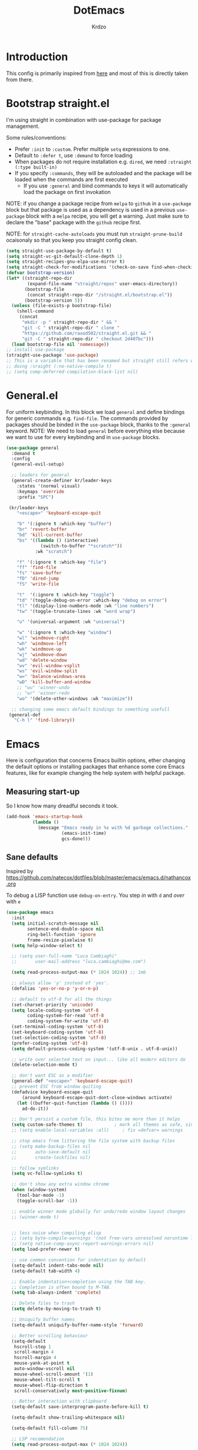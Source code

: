 #+title: DotEmacs
#+author: Krdzo
#+startup: fold

* Introduction
This config is primarily inspired from [[https://www.lucacambiaghi.com/vanilla-emacs/readme.html#h:16B948EA-5375-44DE-ACD7-3664D4A9CE5F][here]] and most of this is directly taken from there.

* Bootstrap straight.el

I'm using straight in combination with use-package for package management.

Some rules/conventions:
- Prefer ~:init~ to ~:custom~. Prefer multiple ~setq~ expressions to one.
- Default to ~:defer t~, use ~:demand~ to force loading
- When packages do not require installation e.g. ~dired~, we need ~:straight (:type built-in)~
- If you specify ~:commands~, they will be autoloaded and the package will be loaded when the commands are first executed
    + If you use ~:general~ and bind commands to keys it will automatically load the package on first invokation

NOTE: if you change a package recipe from ~melpa~ to ~github~ in a ~use-package~
block but that package is used as a dependency is used in a previous
~use-package~ block with a ~melpa~ recipe, you will get a warning. Just make
sure to declare the "base" package with the ~github~ recipe first.

NOTE: for ~straight-cache-autoloads~ you must run ~straight-prune-build~ ocaisonaly so that you keep you straight config clean.
#+begin_src emacs-lisp
  (setq straight-use-package-by-default t)
  (setq straight-vc-git-default-clone-depth 1)
  (setq straight-recipes-gnu-elpa-use-mirror t)
  (setq straight-check-for-modifications '(check-on-save find-when-checking))
  (defvar bootstrap-version)
  (let* ((straight-repo-dir
          (expand-file-name "straight/repos" user-emacs-directory))
         (bootstrap-file
          (concat straight-repo-dir "/straight.el/bootstrap.el"))
         (bootstrap-version 5))
    (unless (file-exists-p bootstrap-file)
      (shell-command
       (concat
        "mkdir -p " straight-repo-dir " && "
        "git -C " straight-repo-dir " clone "
        "https://github.com/raxod502/straight.el.git && "
        "git -C " straight-repo-dir " checkout 2d407bc")))
    (load bootstrap-file nil 'nomessage))
  ;; install use-package
  (straight-use-package 'use-package)
  ;; This is a variable that has been renamed but straight still refers when
  ;; doing :sraight (:no-native-compile t)
  ;; (setq comp-deferred-compilation-black-list nil)
#+end_src
** COMMENT Enable use-package statistics
If you'd like to see how many packages you've loaded, what stage of
initialization they've reached, and how much aggregate time they've spent
(roughly), you can enable ~use-package-compute-statistics~ after loading
use-package but before any use-package forms, and then run the command M-x
~use-package-report~ to see the results. The buffer displayed is a tabulated
list. You can use S in a column to sort the rows based on it.

#+BEGIN_SRC emacs-lisp
  (setq use-package-compute-statistics t)
  (global-set-key (kbd "C-x M-q") 'use-package-report)
#+END_SRC

* General.el
For uniform keybinding.
In this block we load ~general~ and define bindings for generic commands e.g. ~find-file~.
The commands provided by packages should be binded in the ~use-package~ block,
thanks to the ~:general~ keyword.
NOTE: We need to load ~general~ before everything else because we want to use
for every keybinding and in ~use-package~ blocks.

#+BEGIN_SRC emacs-lisp
  (use-package general
    :demand t
    :config
    (general-evil-setup)

    ;; leaders for general
    (general-create-definer kr/leader-keys
      :states '(normal visual)
      :keymaps 'override
      :prefix "SPC")

   (kr/leader-keys
      "<escape>" 'keyboard-escape-quit

      "b" '(:ignore t :which-key "buffer")
      "br" 'revert-buffer
      "bd" 'kill-current-buffer
      "bs" '((lambda () (interactive)
               (switch-to-buffer "*scratch*"))
             :wk "scratch")

      "f" '(:ignore t :which-key "file")
      "ff" 'find-file
      "fs" 'save-buffer
      "fD" 'dired-jump
      "fS" 'write-file

      "t"  '(:ignore t :which-key "toggle")
      "td" '(toggle-debug-on-error :which-key "debug on error")
      "tl" '(display-line-numbers-mode :wk "line numbers")
      "tw" '(toggle-truncate-lines :wk "word wrap")

      "u" '(universal-argument :wk "universal")

      "w" '(:ignore t :which-key "window")
      "wl" 'windmove-right
      "wh" 'windmove-left
      "wk" 'windmove-up
      "wj" 'windmove-down
      "wd" 'delete-window
      "wv" 'evil-window-vsplit
      "ws" 'evil-window-split
      "w=" 'balance-windows-area
      "wD" 'kill-buffer-and-window
      ;; "wu" 'winner-undo
      ;; "wr" 'winner-redo
      "wo" '(delete-other-windows :wk "maximize"))

    ;; changing some emacs default bindings to something usefull
   (general-def
     "C-h l" 'find-library))
#+END_SRC

* Emacs
Here is configuration that concerns Emacs builtin options, ether changing the
default options or installing packages that enhance some core Emacs features,
like for example changing the help system with helpful package.

** Measuring start-up
So I know how many dreadful seconds it took.

#+begin_src emacs-lisp
(add-hook 'emacs-startup-hook
          (lambda ()
            (message "Emacs ready in %s with %d garbage collections."
                     (emacs-init-time)
                     gcs-done)))
#+end_src

** Sane defaults

Inspired by https://github.com/natecox/dotfiles/blob/master/emacs/emacs.d/nathancox.org

To debug a LISP function use ~debug-on-entry~. You step /in/ with =d= and /over/ with =e=

#+BEGIN_SRC emacs-lisp
  (use-package emacs
    :init
    (setq initial-scratch-message nil
          sentence-end-double-space nil
          ring-bell-function 'ignore
          frame-resize-pixelwise t)
    (setq help-window-select t)

    ;; (setq user-full-name "Luca Cambiaghi"
    ;;       user-mail-address "luca.cambiaghi@me.com")

    (setq read-process-output-max (* 1024 1024)) ;; 1mb

    ;; always allow 'y' instead of 'yes'.
    (defalias 'yes-or-no-p 'y-or-n-p)

    ;; default to utf-8 for all the things
    (set-charset-priority 'unicode)
    (setq locale-coding-system 'utf-8
          coding-system-for-read 'utf-8
          coding-system-for-write 'utf-8)
    (set-terminal-coding-system 'utf-8)
    (set-keyboard-coding-system 'utf-8)
    (set-selection-coding-system 'utf-8)
    (prefer-coding-system 'utf-8)
    (setq default-process-coding-system '(utf-8-unix . utf-8-unix))

    ;; write over selected text on input... like all modern editors do
    (delete-selection-mode t)

    ;; don't want ESC as a modifier
    (general-def "<escape>" 'keyboard-escape-quit)
    ;; prevent ESC from window quiting
    (defadvice keyboard-escape-quit
        (around keyboard-escape-quit-dont-close-windows activate)
      (let ((buffer-quit-function (lambda () ())))
        ad-do-it))

    ;; Don't persist a custom file, this bites me more than it helps
    (setq custom-safe-themes t)            ; mark all themes as safe, since we can't persist now
    ;; (setq enable-local-variables :all)     ; fix =defvar= warnings

    ;; stop emacs from littering the file system with backup files
    ;; (setq make-backup-files nil
    ;;       auto-save-default nil
    ;;       create-lockfiles nil)

    ;; follow symlinks
    (setq vc-follow-symlinks t)

    ;; don't show any extra window chrome
    (when (window-system)
      (tool-bar-mode -1)
      (toggle-scroll-bar -1))

    ;; enable winner mode globally for undo/redo window layout changes
    ;; (winner-mode t)


    ;; less noise when compiling elisp
    ;; (setq byte-compile-warnings '(not free-vars unresolved noruntime lexical make-local))
    ;; (setq native-comp-async-report-warnings-errors nil)
    (setq load-prefer-newer t)

    ;; use common convention for indentation by default
    (setq-default indent-tabs-mode nil)
    (setq-default tab-width 4)

    ;; Enable indentation+completion using the TAB key.
    ;; Completion is often bound to M-TAB.
    (setq tab-always-indent 'complete)

    ;; Delete files to trash
    (setq delete-by-moving-to-trash t)

    ;; Uniquify buffer names
    (setq-default uniquify-buffer-name-style 'forward)

    ;; Better scrolling behaviour
    (setq-default
     hscroll-step 1
     scroll-margin 4
     hscroll-margin 4
     mouse-yank-at-point t
     auto-window-vscroll nil
     mouse-wheel-scroll-amount '(1)
     mouse-wheel-tilt-scroll t
     mouse-wheel-flip-direction t
     scroll-conservatively most-positive-fixnum)

    ;; Better interaction with clipboard
    (setq-default save-interprogram-paste-before-kill t)

    (setq-default show-trailing-whitespace nil)

    (setq-default fill-column 75)

    ;; LSP recomendation
    (setq read-process-output-max (* 1024 1024))

    ;; Some usefull builtin minor modes
    ;; (save-place-mode 1)
    (blink-cursor-mode 0)
    (column-number-mode 1)
    (global-subword-mode 1)
    (global-auto-revert-mode 1)
    (set-fringe-style '(10 . 10))

    ;; Maybe gives some optimization
    (add-hook 'focus-out-hook #'garbage-collect)

    ;; delete whitespace
    (add-hook 'before-save-hook #'whitespace-cleanup))

#+END_SRC

** Garbage collector magic hack
Used by DOOM to manage garbage collection
#+BEGIN_SRC emacs-lisp
  (use-package gcmh
    :config
    (gcmh-mode 1)
    (setq gcmh-idle-delay 5))
#+END_SRC

** help
#+begin_src emacs-lisp
  (add-hook 'help-mode-hook 'visual-line-mode)
#+end_src

** helpful

#+BEGIN_SRC emacs-lisp
  (use-package helpful
    :after evil
    :config
    (add-hook 'helpful-mode-hook 'visual-line-mode)
    :general
    ([remap describe-function] 'helpful-callable
     [remap describe-command] 'helpful-command
     [remap describe-variable] 'helpful-variable
     [remap describe-key] 'helpful-key))
#+END_SRC

** elisp-demos
#+begin_src emacs-lisp
  (use-package elisp-demos
    :after (helpful)
    :config
    (advice-add 'helpful-update :after #'elisp-demos-advice-helpful-update))
#+end_src

** eldoc
#+begin_src emacs-lisp
  (use-package eldoc
    :hook (emacs-lisp-mode cider-mode))
#+end_src

** no littering
#+begin_src emacs-lisp
  (use-package no-littering
    :config
    (with-eval-after-load 'recentf
      (add-to-list 'recentf-exclude no-littering-var-directory)
      (add-to-list 'recentf-exclude no-littering-etc-directory))
    (setq auto-save-file-name-transforms
          `((".*" ,(no-littering-expand-var-file-name "auto-save/") t)))
    (setq custom-file (no-littering-expand-etc-file-name "custom.el"))
    (when (file-exists-p custom-file)
      (load-file custom-file)))

#+end_src

** recentf
#+begin_src emacs-lisp

  (use-package recentf
    :straight (:type built-in)
    :after no-littering
    :demand t
    :config
    (recentf-mode 1)
    (setq recentf-max-saved-items 50)
    (setq recentf-exclude `(,(expand-file-name "straight/build/" user-emacs-directory))))
    ;;                         ,(expand-file-name "eln-cache/" user-emacs-directory)
    ;;                         ,(expand-file-name "etc/" user-emacs-directory)
    ;;                         ,(expand-file-name "var/" user-emacs-directory)))
#+end_src

** save-place
#+begin_src emacs-lisp
  (use-package saveplace
    :straight (:type built-in)
    :after no-littering
    :config
    (save-place-mode 1))
#+end_src

** Configurating so-long.el
When emacs load files with long lines it can block or crash so this minor mode
is there to prevent it from doing that.

#+begin_src emacs-lisp
  (setq-default bidi-paragraph-direction 'left-to-right)
  (setq bidi-inhibit-bpa t)

  (use-package so-long
    :straight nil
    :hook (emacs-startup . global-so-long-mode))
#+end_src

** File registers
*** Open config

#+begin_src emacs-lisp
  (set-register ?c `(file . ,(expand-file-name kr/config-org user-emacs-directory)))
  (set-register ?i `(file . ,(expand-file-name "init.el" user-emacs-directory)))
#+end_src

*** Personal
#+begin_src emacs-lisp
  (set-register ?t `(file . "~/Documents/from-home/terapija.org"))
#+end_src

** Writing Languages

*** Serbian
I making a custom input method for Serbian language because all the other methods that exist are stupid.
[[https://satish.net.in/20160319/][Reference how to make custom input method]].

#+begin_src emacs-lisp
  (quail-define-package
   "serbian-latin" "Serbian" "SR" nil
   "Sensible Serbian keyboard layout."
    nil t nil nil nil nil nil nil nil nil t)

  (quail-define-rules
   ("x" ?š)
   ("X" ?Š)
   ("w" ?č)
   ("W" ?Č)
   ("q" ?ć)
   ("Q" ?Ć)
   ("y" ?ž)
   ("Y" ?Ž)
   ("dj" ?đ)
   ("Dj" ?Đ)
   ("DJ" ?Đ))
#+end_src
This input method changes all English keys with Serbian.

Set =serbian-latin= to default input method.
#+begin_src emacs-lisp
  (setq default-input-method "serbian-latin")
#+end_src
*** Spelling
#+begin_src emacs-lisp
  (use-package ispell
    :straight (:type built-in)
    :defer t
    :init
    (setq ispell-program-name "/usr/bin/aspell"))
#+end_src

** Calendar

#+begin_src emacs-lisp
  (setq calendar-date-style 'european)
  (setq calendar-week-start-day 1)
#+end_src

** Ediff
#+begin_src emacs-lisp
  (use-package ediff
    :defer t
    :straight (:type built-in)
    :config
    (winner-mode)
    (add-hook 'ediff-after-quit-hook-internal 'winner-undo)
    (general-setq ediff-window-setup-function 'ediff-setup-windows-plain)
    (general-setq ediff-split-window-function 'split-window-horizontally))
#+end_src

* COMMENT Evil
** evil mode
Best VIM reference: https://countvajhula.com/2021/01/21/vim-tip-of-the-day-a-series/

Search tricks:
- =*= / # to go to next/prev occurence of symbol under point
- =/= starts a search, use =n= / =N= to go to next/prev
- Use the =gn= noun to, for example, change next match with =cgn=

Some interesting vim nouns:
- =_= : first character in the line (synonym to =^=)
- =g_= : last character on the line (synonym to =$=)

Marks:
- =ma= : mark a position in buffer and save it to register ~a~
- ='a= : go to mark ~a~
- =mA= : mark position and filename                              [
- =]'= : go to next mark
- =''= : go back to previous mark (kept track automatically)
- =g;= : go to previous change location
  + =gi= : go back to insert mode where you left off
- =C-o= : jump (out) to previous position (useful after =gd=)
- =C-i= : jump (in) to previous position

Macros:
- =QQ= : record macro ~Q~
- =@Q= : execute macro ~Q~

Registers:
- ="ayio= : save object in register ~a~                              "
- ="ap= : paste object in register ~a~                                "
  + Macros are saved in registers so you can simply ="qp= and paste your macro!!          "

NOTE: I inserted the above quotes because the single double quotes were breaking my VIM object detection
in the rest of the file

#+BEGIN_SRC emacs-lisp
  (use-package evil
    :general
    (kr/leader-keys
      "th" 'evil-ex-nohighlight)
    (motion
     "<return>" nil)
    (normal
     "U" 'evil-invert-char)
   :init
    (setq evil-want-C-i-jump nil)
    (setq evil-want-C-u-scroll t)
    (setq evil-want-integration t)
    (setq evil-want-keybinding nil)
    (setq evil-want-Y-yank-to-eol t)
    (setq evil-symbol-word-search t)
    (setq evil-undo-system 'undo-tree)
    (setq evil-respect-visual-line-mode t)
    (setq evil-search-module 'evil-search)  ;; enables gn
    ;; move to window when splitting
    (setq evil-split-window-below t)
    (setq evil-vsplit-window-right t)
    ;; (setq-local evil-scroll-count 0)
    ;; (setq evil-auto-indent nil)
    :config
    (evil-mode 1)
    (define-key evil-insert-state-map (kbd "C-g") 'evil-normal-state)
    (general-def normal
      "q" nil
      "Q" 'evil-record-macro)
    ;; don't move cursor after ==
    (defun lc/evil-dont-move-cursor (orig-fn &rest args)
      (save-excursion (apply orig-fn args)))
    (advice-add 'evil-indent :around #'lc/evil-dont-move-cursor)

    ;; https://github.com/noctuid/evil-guide#whats-the-equivalent-of-nnoremap-n-nzz
    (advice-add 'evil-search-next :after #'evil-scroll-line-to-center)
    (advice-add 'evil-search-previous :after #'evil-scroll-line-to-center)

    ;; :q should kill the current buffer rather than quitting emacs entirely
    (evil-ex-define-cmd "q" 'kill-this-buffer)
    (evil-ex-define-cmd "wq" 'save-and-kill-this-buffer)
    ;; Need to type out :quit to close emacs
    (evil-ex-define-cmd "quit" 'kill-buffer-and-window)

    ;; Pretty collors for point
    (setq evil-motion-state-cursor "#bb1111")
    (setq evil-normal-state-cursor "#eeeeee")
    (setq evil-emacs-state-cursor "#ee6622")
    (setq evil-insert-state-cursor '(bar "#ff1547")))

#+END_SRC

** evil-collection
#+BEGIN_SRC emacs-lisp
  (use-package evil-collection
    :after evil
    :init
    (setq evil-collection-company-use-tng nil) ; for lsp tng must be nil
    (setq evil-collection-magit-use-z-for-folds nil)
    :config
    (evil-collection-init))
#+END_SRC

** evil-anzu
Shows how many matches is in a search.

#+begin_src emacs-lisp
  (use-package evil-anzu
    :after evil
    :config
    (global-anzu-mode))
#+end_src

** evil-commentary

#+begin_src emacs-lisp
  (use-package evil-commentary
    :after (evil)
    :general
    ('normal
     "gy" 'evil-commentary-yank
     "gc" 'evil-commentary)
    :config
    (evil-commentary-mode 1))
#+end_src

** eval operator
This section provides a custom eval operator, accessible with =gr=.
This gives you super powers when coupled with custom text objects (provided by  [[*evil-indent-plus][evil-indent-plus]]  and evil-cleverparens )

For example:
- =grab= evals the form at point
- =grad= evals the top-level form (e.g. use-package blocks or functions)
- =grak= evals the function in ~python~
- =grr= evals the line

#+begin_src emacs-lisp
  (use-package evil
    :config
    (defcustom evil-extra-operator-eval-modes-alist
      '(;; (emacs-lisp eval-region)
        ;; (scheme-mode geiser-eval-region)
        (clojure-mode cider-eval-region)
        (jupyter-python jupyter-eval-region) ;; when executing in src block
        (python-mode jupyter-eval-region)) ;; when executing in org-src-edit mode

      "Alist used to determine evil-operator-eval's behaviour.
  Each element of this alist should be of this form:
   (MAJOR-MODE EVAL-FUNC [ARGS...])
  MAJOR-MODE denotes the major mode of buffer. EVAL-FUNC should be a function
  with at least 2 arguments: the region beginning and the region end. ARGS will
  be passed to EVAL-FUNC as its rest arguments"
      :type '(alist :key-type symbol)
      :group 'evil-extra-operator)

    (evil-define-operator evil-operator-eval (beg end)
      "Evil operator for evaluating code."
      :move-point nil
      (interactive "<r>")
      (let* ((mode (if (org-in-src-block-p) (intern (car (org-babel-get-src-block-info))) major-mode))
             (ele (assoc mode evil-extra-operator-eval-modes-alist))
             (f-a (cdr-safe ele))
             (func (car-safe f-a))
             (args (cdr-safe f-a)))
        (if (fboundp func)
            (apply func beg end args)
          (eval-region beg end t))))

    (define-key evil-motion-state-map "gr" 'evil-operator-eval))

#+end_src

** evil-matchit

#+begin_src emacs-lisp
  (use-package evil-matchit
    :hook (prog-mode . evil-matchit-mode))
#+end_src

** evil-goggles
#+BEGIN_SRC emacs-lisp
  (use-package evil-goggles
    :after evil
    :init
    (setq evil-goggles-duration 0.1)
    :config
    (push '(evil-operator-eval
            :face evil-goggles-yank-face
            :switch evil-goggles-enable-yank
            :advice evil-goggles--generic-async-advice)
          evil-goggles--commands)
    (evil-goggles-mode)
    ;; (evil-goggles-use-diff-faces)
    )
#+END_SRC

** evil-snipe
#+BEGIN_SRC emacs-lisp
  (use-package evil-snipe
    :after evil
    :config
    (setq evil-snipe-repeat-scope 'visible)
    ;; (evil-snipe-mode 1)
    (evil-snipe-override-mode 1)
    (push 'dired-mode evil-snipe-disabled-modes))
#+END_SRC

** evil-exchange
#+begin_src emacs-lisp
  (use-package evil-exchange
    :after evil
    :config (evil-exchange-install))
#+end_src

** evil-surround
(
- Use =S)= to surround something without spaces e.g. ~(sexp)~
- Use =S(= to surround something with spaces e.g. ~( sexp )~
)

#+BEGIN_SRC emacs-lisp
  (use-package evil-surround
    :init
    (global-evil-surround-mode 1)
    :general
    ('visual 'evil-surround-mode-map
     "s" 'evil-surround-region))
#+END_SRC

** evil-indent-plus
To select a function in ~python~:
- Stand on a line in the body of the function (root, not an if)
- Select with =vik=

#+begin_src emacs-lisp
  (use-package evil-indent-plus
    :after evil
    :config
    (define-key evil-inner-text-objects-map "i" 'evil-indent-plus-i-indent)
    (define-key evil-outer-text-objects-map "i" 'evil-indent-plus-a-indent)
    (define-key evil-inner-text-objects-map "k" 'evil-indent-plus-i-indent-up)
    (define-key evil-outer-text-objects-map "k" 'evil-indent-plus-a-indent-up)
    (define-key evil-inner-text-objects-map "j" 'evil-indent-plus-i-indent-up-down)
    (define-key evil-outer-text-objects-map "j" 'evil-indent-plus-a-indent-up-down)
    )
#+end_src

** evil-iedit-state
Keybindings:
- =TAB= :: toggle occurrence
- =n= / =N= :: next/prev occurrence
- =F= :: restrict scope to function
- =J= / =K= :: extend scope of match down/up
- =V= :: toggle visibility of matches

#+begin_src emacs-lisp
  (use-package evil-iedit-state
    :general
    (kr/leader-keys
      "s e" '(evil-iedit-state/iedit-mode :wk "iedit")
      "s q" '(evil-iedit-state/quit-iedit-mode :wk "iedit quit")))
#+end_src

* undo-tree
#+begin_src emacs-lisp
    (use-package undo-tree
      :config (global-undo-tree-mode 1))
#+end_src

* which-key
#+BEGIN_SRC emacs-lisp
  (use-package which-key
    :general
    :hook (after-init . which-key-mode)
    :config
    (setq which-key-idle-delay 0.5))
#+END_SRC

* Completion framework
** selectrum
#+BEGIN_SRC emacs-lisp
  (use-package selectrum
    :demand
    :general
    ("M-c" 'selectrum-repeat)
    (selectrum-minibuffer-map
     "C-r" 'evil-paste-from-register
     "C-j" 'selectrum-next-candidate
     "C-k" 'selectrum-previous-candidate
     "M-j" 'next-history-element
     "M-k" 'previous-history-element)
    :config
    (setq selectrum-count-style 'current/matches)
    (selectrum-mode t))

#+END_SRC

** prescient
#+BEGIN_SRC emacs-lisp
  (use-package prescient
    :after selectrum
    :config
    (prescient-persist-mode 1))

  (use-package selectrum-prescient
    :after (prescient selectrum)
    :config
    (selectrum-prescient-mode 1))
#+END_SRC

** marginalia
#+BEGIN_SRC emacs-lisp
  (use-package marginalia
    :after selectrum
    :init
    ;; this sould be changed
    (setq marginalia-annotators '(marginalia-annotators-heavy
                                  marginalia-annotators-light nil))
    (marginalia-mode 1))
#+END_SRC

** consult
To search for multiple words with ~consult-ripgrep~ you should search e.g. for
~#defun#some words~ . The first filter is passed to an async ~ripgrep~ process
and the second filter to the completion-style filtering (?).

#+BEGIN_SRC emacs-lisp
  (use-package consult
    :straight (consult :host github :repo "minad/consult" :branch "main")
    :commands (consult-ripgrep)
    :general
    ([remap apropos-command] 'consult-apropos)
    :init
    (setq xref-show-xrefs-function #'consult-xref
          xref-show-definitions-function #'consult-xref)
    :config
    (setq consult-preview-key nil))
    ;; (autoload 'projectile-project-root "projectile")
    ;; (setq consult-project-root-function #'projectile-project-root)

#+END_SRC

** embark
- You can act on candidates with =C-l= and ask to remind bindings with =C-h=
- You can run ~embark-export~ on all results (e.g. after a ~consult-line~) with =C-l E=
  + You can run ~embark-export-snapshot~ with =C-l S=

#+BEGIN_SRC emacs-lisp
  (use-package embark
    :general
    (selectrum-minibuffer-map
     "C-l" #'embark-act)
    (:keymaps 'embark-file-map "o" 'find-file-other-window))
#+END_SRC

** embark-consult
#+begin_src emacs-lisp
  (use-package embark-consult
    :straight (embark-consult :type git :host github :repo "oantolin/embark" :files ("embark-consult.el"))
    :after (embark consult))
    ;; :demand t ; only necessary if you have the hook below
    ;; if you want to have consult previews as you move around an
    ;; auto-updating embark collect buffer
    ;; :hook
    ;; (embark-collect-mode . embark-consult-preview-minor-mode)

#+end_src

** wgrep
After running ~embark-export~, we can edit the results with ~wgrep~ and commit
the edits.
This is extremely powerful for refactorings such as changing the name of a class
or a function across files in the project.

#+begin_src emacs-lisp
  (use-package wgrep
    :general
    (grep-mode-map "W" 'wgrep-change-to-wgrep-mode)
    :init
    (setq wgrep-auto-save-buffer t)
    (setq wgrep-change-readonly-file t))
#+end_src

** dabbrev
#+begin_src emacs-lisp
(use-package dabbrev
  ;; Swap M-/ and C-M-/
  :bind (("M-/" . dabbrev-completion)
         ("C-M-/" . dabbrev-expand)))
#+end_src

** Company
*** company-mode
~company-tng-mode~ (tab-n-go):
- Select candidates with =C-j= / =C-k= or =TAB= / =S-TAB=
- don't press =RET= to confirm

#+BEGIN_SRC emacs-lisp
  (use-package company-mode
    :hook (after-init . global-company-mode)
    :init
    (setq completion-styles '(basic partial-completion flex))

    (setq company-dabbrev-downcase nil)
    (setq company-dabbrev-ignore-case nil)
    ;; (setq company-require-match nil)

    (setq company-idle-delay 0)
    (setq company-minimum-prefix-length 1)
    (setq company-selection-wrap-around t)
    (setq company-global-modes '(not help-mode
                                     helpful-mode
                                     gud-mode))

    (setq company-backends '((company-capf company-keywords company-files :with company-yasnippet))))

    ;; icons with company
    ;; (setq company-format-margin-function #'company-vscode-light-icons-margin)

#+END_SRC

*** company prescient
#+BEGIN_SRC emacs-lisp
(use-package company-prescient
  :after company
  :demand
  :config
  (company-prescient-mode t))
#+END_SRC

*** COMMENT company box
Taken from DOOM
#+begin_src emacs-lisp
(use-package company-box
  :if (display-graphic-p)
  :hook (company-mode . company-box-mode)
  :config
  (with-no-warnings
    ;; Prettify icons
    (defun my-company-box-icons--elisp (candidate)
      (when (derived-mode-p 'emacs-lisp-mode)
        (let ((sym (intern candidate)))
          (cond ((fboundp sym) 'Function)
                ((featurep sym) 'Module)
                ((facep sym) 'Color)
                ((boundp sym) 'Variable)
                ((symbolp sym) 'Text)
                (t . nil)))))
    (advice-add #'company-box-icons--elisp :override #'my-company-box-icons--elisp))

  (declare-function all-the-icons-faicon 'all-the-icons)
  (declare-function all-the-icons-material 'all-the-icons)
  (declare-function all-the-icons-octicon 'all-the-icons)

  (setq company-box-icons-all-the-icons
        `((Unknown . ,(all-the-icons-material "find_in_page" :height 0.8 :v-adjust -0.15))
          (Text . ,(all-the-icons-faicon "text-width" :height 0.8 :v-adjust -0.02))
          (Method . ,(all-the-icons-faicon "cube" :height 0.8 :v-adjust -0.02 :face 'all-the-icons-purple))
          (Function . ,(all-the-icons-faicon "cube" :height 0.8 :v-adjust -0.02 :face 'all-the-icons-purple))
          (Constructor . ,(all-the-icons-faicon "cube" :height 0.8 :v-adjust -0.02 :face 'all-the-icons-purple))
          (Field . ,(all-the-icons-octicon "tag" :height 0.85 :v-adjust 0 :face 'all-the-icons-lblue))
          (Variable . ,(all-the-icons-octicon "tag" :height 0.85 :v-adjust 0 :face 'all-the-icons-lblue))
          (Class . ,(all-the-icons-material "settings_input_component" :height 0.8 :v-adjust -0.15 :face 'all-the-icons-orange))
          (Interface . ,(all-the-icons-material "share" :height 0.8 :v-adjust -0.15 :face 'all-the-icons-lblue))
          (Module . ,(all-the-icons-material "view_module" :height 0.8 :v-adjust -0.15 :face 'all-the-icons-lblue))
          (Property . ,(all-the-icons-faicon "wrench" :height 0.8 :v-adjust -0.02))
          (Unit . ,(all-the-icons-material "settings_system_daydream" :height 0.8 :v-adjust -0.15))
          (Value . ,(all-the-icons-material "format_align_right" :height 0.8 :v-adjust -0.15 :face 'all-the-icons-lblue))
          (Enum . ,(all-the-icons-material "storage" :height 0.8 :v-adjust -0.15 :face 'all-the-icons-orange))
          (Keyword . ,(all-the-icons-material "filter_center_focus" :height 0.8 :v-adjust -0.15))
          (Snippet . ,(all-the-icons-material "format_align_center" :height 0.8 :v-adjust -0.15))
          (Color . ,(all-the-icons-material "palette" :height 0.8 :v-adjust -0.15))
          (File . ,(all-the-icons-faicon "file-o" :height 0.8 :v-adjust -0.02))
          (Reference . ,(all-the-icons-material "collections_bookmark" :height 0.8 :v-adjust -0.15))
          (Folder . ,(all-the-icons-faicon "folder-open" :height 0.8 :v-adjust -0.02))
          (EnumMember . ,(all-the-icons-material "format_align_right" :height 0.8 :v-adjust -0.15))
          (Constant . ,(all-the-icons-faicon "square-o" :height 0.8 :v-adjust -0.1))
          (Struct . ,(all-the-icons-material "settings_input_component" :height 0.8 :v-adjust -0.15 :face 'all-the-icons-orange))
          (Event . ,(all-the-icons-octicon "zap" :height 0.8 :v-adjust 0 :face 'all-the-icons-orange))
          (Operator . ,(all-the-icons-material "control_point" :height 0.8 :v-adjust -0.15))
          (TypeParameter . ,(all-the-icons-faicon "arrows" :height 0.8 :v-adjust -0.02))
          (Template . ,(all-the-icons-material "format_align_left" :height 0.8 :v-adjust -0.15)))
        company-box-icons-alist 'company-box-icons-all-the-icons)

  (setq company-box-show-single-candidate t
        company-box-backends-colors nil
        company-box-max-candidates 10)
  ;; Disable tab-bar in company-box child frames
  (add-to-list 'company-box-frame-parameters '(tab-bar-lines . 0))
  )
#+end_src

*** COMMENT company posframe
#+begin_src emacs-lisp
(use-package company-posframe
  :hook (company-mode . company-posframe-mode)
  )
#+end_src

** corfu
#+begin_src emacs-lisp
  ;; Configure corfu
  (use-package corfu
    :general
    (corfu-map
     :states 'insert
     "C-g" 'corfu-abort
     "C-j" 'corfu-next
     "C-k" 'corfu-previous))

    ;; :hook ((prog-mode . corfu-mode)
    ;;        (org-mode . corfu-mode))
    ;; :config
    ;; (add-to-list 'corfu--frame-parameters '(tab-bar-lines . 0))
    ;; (defun lc/disable-tabs (orig-fn &rest args)
    ;;   (progn (centaur-tabs-local-mode) (apply orig-fn args)))
    ;; (defun lc/reenable-tabs (orig-fn &rest args)
    ;;   (progn (centaur-tabs-local-mode -1) (apply orig-fn args)))
    ;; (advice-add 'corfu--popup-show :around #'lc/disable-tabs)
    ;; (advice-add 'corfu--popup-hide :around #'lc/reenable-tabs)
    ;; Optionally enable cycling for `corfu-next' and `corfu-previous'.
    ;; (setq corfu-cycle t)

#+end_src

* UI
** Font

#+begin_src emacs-lisp
  (set-face-attribute 'default nil :height 115)
#+end_src

** Themes

#+begin_src emacs-lisp
  ;; list of ok themes:
  ;; doom-dark+
  ;; doom-hena
  ;; doom-snazy
  ;; doom-dracula
  ;; doom-Iosvkem
  ;; doom-old-hope
  ;; doom-palenight
  ;; doom-city-lights
  ;; dom-ocean-next

  ;; (use-package base16-themes)
  ;; dune
  ;; heath
  ;; brewer
  ;; bright
  ;; chalk
  ;; google-dark

  (use-package doom-themes
    :config
    (load-theme 'doom-1337 t))

  ;; global-hl-line-mode and region have the same color so i change it here
  (set-face-attribute 'region nil :background "#292929")
  (set-face-attribute 'secondary-selection nil :background "#701818")
  (set-face-attribute 'highlight nil :background "#454545")
#+end_src

** Start-up maximized
#+begin_src emacs-lisp
  (when window-system
    (add-to-list 'initial-frame-alist '(fullscreen . maximized)))
#+end_src

** Blackout
#+begin_src emacs-lisp
  (use-package blackout
    :config
    (blackout 'subword-mode)
    (blackout 'anzu-mode)
    (blackout 'evil-goggles-mode)
    (blackout 'undo-tree-mode)
    (blackout 'evil-snipe-local-mode)
    (blackout 'evil-collection-unimpaired-mode)
    (blackout 'evil-commentary-mode)
    (blackout 'gcmh-mode)
    (add-hook 'eldoc-mode-hook #'(lambda () (blackout 'eldoc-mode)))
    (add-hook 'which-key-mode-hook #'(lambda () (blackout 'which-key-mode)))
    (add-hook 'git-gutter-mode-hook #'(lambda () (blackout 'git-gutter-mode)))
    (add-hook 'evil-commentary-mode-hook #'(lambda () (blackout 'evil-commentary-mode)))
    (add-hook 'smartparens-mode-hook #'(lambda () (blackout 'smartparens-mode)))
    (add-hook 'org-mode-hook #'(lambda () (blackout 'evil-org-mode) (blackout 'org-indent-mode)))
    (add-hook 'yas-minor-mode-hook #'(lambda () (blackout 'yas-minor-mode))))



  ;; (use-package rich-minority
  ;; :config
  ;; (setq rm-text-properties '(("\\` company\\'"  'face 'font-lock-warning-face))
  ;; (setq rm-whitelist '(" company"))))
#+end_src

* Org

** Org

#+begin_src emacs-lisp
  (use-package org
    :straight nil
    :config
    (require 'org-tempo)
    (add-to-list 'org-modules 'org-tempo t)
    (add-to-list 'org-structure-template-alist
                 '("el" . "src emacs-lisp"))

    ;; ;; https://orgmode.org/manual/Labels-and-captions-in-ODT-export.html
    ;; (setq org-odt-category-map-alist
    ;;       '(("__Figure__" "Slika" "value" "Figure" org-odt--enumerable-image-p)))

    (setq org-startup-indented t)
    (setq org-image-actual-width 700)
    (setq org-M-RET-may-split-line nil)
    (setq org-return-follows-link t)
    (setq org-src-window-setup 'current-window))

#+end_src

** evil-org
#+NOTE: Something is not working right with this configuration. For now I will hack it together. See ###HACK### in source code.

Taken from DOOM:
- nice ~+org/insert-item-below~ and ~+org/dwim-at-point~ functions
- ~evil~ bindings for ~org-agenda~
- text objects:
  + use ~vie~ to select everything inside a src block
  + use ~vir~ to select everything inside a heading
  + use ==ie= to format

#+begin_src emacs-lisp
  (use-package evil-org-mode
    :straight (evil-org-mode :type git :host github :repo "hlissner/evil-org-mode")
    :hook ((org-mode . evil-org-mode)
           (org-mode . (lambda ()
                         (require 'evil-org)
                         (evil-normalize-keymaps)
                         (evil-org-set-key-theme '(navigation
                                                   return
                                                   insert
                                                   textobjects
                                                   additional
                                                   calendar))
                         (require 'evil-org-agenda)
                         (evil-org-agenda-set-keys))))
    :bind
    ([remap evil-org-org-insert-heading-respect-content-below] . +org/insert-item-below) ;; "<C-return>"
    ([remap evil-org-org-insert-todo-heading-respect-content-below] . +org/insert-item-above) ;; "<C-S-return>"
    ;; (general-nmap
    ;;   :keymaps 'org-mode-map
    ;;   "<return>"   #'+org/dwim-at-point)
    ;; this neest to be ported to meow normal mode ;;;;
    :config
    (setq evil-org-retain-visual-state-on-shift t)
    :init
    (defun +org--insert-item (direction)
      (let ((context (org-element-lineage
                      (org-element-context)
                      '(table table-row headline inlinetask item plain-list)
                      t)))
        (pcase (org-element-type context)
          ;; Add a new list item (carrying over checkboxes if necessary)
          ((or `item `plain-list)
           ;; Position determines where org-insert-todo-heading and org-insert-item
           ;; insert the new list item.
           (if (eq direction 'above)
               (org-beginning-of-item)
             (org-end-of-item)
             (backward-char))
           (org-insert-item (org-element-property :checkbox context))
           ;; Handle edge case where current item is empty and bottom of list is
           ;; flush against a new heading.
           (when (and (eq direction 'below)
                      (eq (org-element-property :contents-begin context)
                          (org-element-property :contents-end context)))
             (org-end-of-item)
             (org-end-of-line)))

          ;; Add a new table row
          ((or `table `table-row)
           (pcase direction
             ('below (save-excursion (org-table-insert-row t))
                     (org-table-next-row))
             ('above (save-excursion (org-shiftmetadown))
                     (+org/table-previous-row))))

          ;; Otherwise, add a new heading, carrying over any todo state, if
          ;; necessary.
          (_
           (let ((level (or (org-current-level) 1)))
             ;; I intentionally avoid `org-insert-heading' and the like because they
             ;; impose unpredictable whitespace rules depending on the cursor
             ;; position. It's simpler to express this command's responsibility at a
             ;; lower level than work around all the quirks in org's API.
             (pcase direction
               (`below
                (let (org-insert-heading-respect-content)
                  (goto-char (line-end-position))
                  (org-end-of-subtree)
                  (insert "\n" (make-string level ?*) " ")))
               (`above
                (org-back-to-heading)
                (insert (make-string level ?*) " ")
                (save-excursion (insert "\n"))))
             (when-let* ((todo-keyword (org-element-property :todo-keyword context))
                         (todo-type    (org-element-property :todo-type context)))
               (org-todo
                (cond ((eq todo-type 'done)
                       ;; Doesn't make sense to create more "DONE" headings
                       (car (+org-get-todo-keywords-for todo-keyword)))
                      (todo-keyword)
                      ('todo)))))))

        (when (org-invisible-p)
          (org-show-hidden-entry))
        (when (and (bound-and-true-p evil-local-mode)
                   (not (evil-emacs-state-p)))
          (evil-insert 1))))

    (defun +org/insert-item-below (count)
      "Inserts a new heading, table cell or item below the current one."
      (interactive "p")
      (dotimes (_ count) (+org--insert-item 'below)))

    (defun +org/insert-item-above (count)
      "Inserts a new heading, table cell or item above the current one."
      (interactive "p")
      (dotimes (_ count) (+org--insert-item 'above)))

    (defun +org/dwim-at-point (&optional arg)
      "Do-what-I-mean at point.
        If on a:
        - checkbox list item or todo heading: toggle it.
        - clock: update its time.
        - headline: cycle ARCHIVE subtrees, toggle latex fragments and inline images in
          subtree; update statistics cookies/checkboxes and ToCs.
        - footnote reference: jump to the footnote's definition
        - footnote definition: jump to the first reference of this footnote
        - table-row or a TBLFM: recalculate the table's formulas
        - table-cell: clear it and go into insert mode. If this is a formula cell,
          recaluclate it instead.
        - babel-call: execute the source block
        - statistics-cookie: update it.
        - latex fragment: toggle it.
        - link: follow it
        - otherwise, refresh all inline images in current tree."
      (interactive "P")
      (let* ((context (org-element-context))
             (type (org-element-type context)))
        ;; skip over unimportant contexts
        (while (and context (memq type '(verbatim code bold italic underline strike-through subscript superscript)))
          (setq context (org-element-property :parent context)
                type (org-element-type context)))
        (pcase type
          (`headline
           (cond ((memq (bound-and-true-p org-goto-map)
                        (current-active-maps))
                  (org-goto-ret))
                 ((and (fboundp 'toc-org-insert-toc)
                       (member "TOC" (org-get-tags)))
                  (toc-org-insert-toc)
                  (message "Updating table of contents"))
                 ((string= "ARCHIVE" (car-safe (org-get-tags)))
                  (org-force-cycle-archived))
                 ((or (org-element-property :todo-type context)
                      (org-element-property :scheduled context))
                  (org-todo
                   (if (eq (org-element-property :todo-type context) 'done)
                       (or (car (+org-get-todo-keywords-for (org-element-property :todo-keyword context)))
                           'todo)
                     'done))))
           ;; Update any metadata or inline previews in this subtree
           (org-update-checkbox-count)
           (org-update-parent-todo-statistics)
           (when (and (fboundp 'toc-org-insert-toc)
                      (member "TOC" (org-get-tags)))
             (toc-org-insert-toc)
             (message "Updating table of contents"))
           (let* ((beg (if (org-before-first-heading-p)
                           (line-beginning-position)
                         (save-excursion (org-back-to-heading) (point))))
                  (end (if (org-before-first-heading-p)
                           (line-end-position)
                         (save-excursion (org-end-of-subtree) (point))))
                  (overlays (ignore-errors (overlays-in beg end)))
                  (latex-overlays
                   (cl-find-if (lambda (o) (eq (overlay-get o 'org-overlay-type) 'org-latex-overlay))
                               overlays))
                  (image-overlays
                   (cl-find-if (lambda (o) (overlay-get o 'org-image-overlay))
                               overlays)))
             ;; (+org--toggle-inline-images-in-subtree beg end)
             (if (or image-overlays latex-overlays)
                 (org-clear-latex-preview beg end)
               (org--latex-preview-region beg end))))

          (`clock (org-clock-update-time-maybe))

          (`footnote-reference
           (org-footnote-goto-definition (org-element-property :label context)))

          (`footnote-definition
           (org-footnote-goto-previous-reference (org-element-property :label context)))

          ((or `planning `timestamp)
           (org-follow-timestamp-link))

          ((or `table `table-row)
           (if (org-at-TBLFM-p)
               (org-table-calc-current-TBLFM)
             (ignore-errors
               (save-excursion
                 (goto-char (org-element-property :contents-begin context))
                 (org-call-with-arg 'org-table-recalculate (or arg t))))))

          (`table-cell
           (org-table-blank-field)
           (org-table-recalculate arg)
           (when (and (string-empty-p (string-trim (org-table-get-field)))
                      (bound-and-true-p evil-local-mode))
             (evil-change-state 'insert)))

          (`babel-call
           (org-babel-lob-execute-maybe))

          (`statistics-cookie
           (save-excursion (org-update-statistics-cookies arg)))

          ((or `src-block `inline-src-block)
           (org-babel-execute-src-block arg))

          ((or `latex-fragment `latex-environment)
           (org-latex-preview arg))

          (`link
           (let* ((lineage (org-element-lineage context '(link) t))
                  (path (org-element-property :path lineage)))
             (if (or (equal (org-element-property :type lineage) "img")
                     (and path (image-type-from-file-name path)))
                 (+org--toggle-inline-images-in-subtree
                  (org-element-property :begin lineage)
                  (org-element-property :end lineage))
               (org-open-at-point arg))))

          ((guard (org-element-property :checkbox (org-element-lineage context '(item) t)))
           (let ((match (and (org-at-item-checkbox-p) (match-string 1))))
             (org-toggle-checkbox (if (equal match "[ ]") '(16)))))

          (_
           (if (or (org-in-regexp org-ts-regexp-both nil t)
                   (org-in-regexp org-tsr-regexp-both nil  t)
                   (org-in-regexp org-link-any-re nil t))
               (call-interactively #'org-open-at-point)
             (+org--toggle-inline-images-in-subtree
              (org-element-property :begin context)
              (org-element-property :end context))))))))
#+end_src

* Dired

NOTE - dired enhancement packages: dired-postframe, dired-git, dired-filter, dired-narow

** dired
#+begin_src emacs-lisp
  (use-package dired
    :straight (:type built-in)
    :hook ((dired-mode . (lambda ()
                           (unless (file-remote-p default-directory)
                             (auto-revert-mode))))
           (dired-mode . toggle-truncate-lines))
    :general
    ("C-x j" 'dired-jump)
    :config
    (setq dired-dwim-target t)
    (setq dired-isearch-filenames 'dwim)
    (setq dired-recursive-copies 'always)
    (setq dired-recursive-deletes 'always)
    (setq dired-create-destination-dirs 'always)
    (setq dired-listing-switches "-valh --group-directories-first"))
 #+end_src

** dired-x
#+begin_src emacs-lisp
  (use-package dired-x
    :straight (:type built-in)
    :commands dired-jump
    :config
    ;; (setq dired-clean-confirm-killing-deleted-buffers nil)

    ;; dired-x will help to remove buffers that were associated with deleted
    ;; files/directories

    ;; to not get y-or-no question for killing buffers when deliting files go here for
    ;; inspiration on how to do it
    ;; https://stackoverflow.com/questions/11546639/dired-x-how-to-set-kill-buffer-of-too-to-yes-without-confirmation
    ;; https://emacs.stackexchange.com/questions/30676/how-to-always-kill-dired-buffer-when-deleting-a-folder
    ;; https://www.reddit.com/r/emacs/comments/91xnv9/noob_delete_buffer_automatically_after_removing/
    )
#+end_src

** COMMENT dired-sidebar
#+begin_src emacs-lisp
  (use-package dired-sidebar
    :commands (dired-sidebar-toggle-sidebar)
    :config
    (setq dired-sidebar-width 30)
    :general
    (kr/leader-keys
     "fd" 'dired-sidebar-toggle-sidebar))
#+end_src

** all-the-icons-dired

#+begin_src emacs-lisp
  (use-package all-the-icons-dired
    :if (display-graphic-p)
    :hook (dired-mode . (lambda () (interactive)
                        (unless (file-remote-p default-directory)
                          (all-the-icons-dired-mode)))))
#+end_src

** dired-hacks

*** COMMENT dired-k
#+begin_src emacs-lisp
  (use-package dired-k
    :disabled
    :hook
    ((dired-initial-position . dired-k)
     (dired-after-readin . dired-k-no-revert))
    :config
    (setq dired-k-style 'git)
    (setq dired-k-human-readable t)
    ;; so that dired-k plays nice with dired-subtree
    (advice-add 'dired-subtree-insert :after 'dired-k-no-revert))
#+end_src

*** dired-subtree
#+begin_src emacs-lisp
  (use-package dired-subtree
    :after dired
    :config
    ;; so that dired icons work nicely with subtree
    (advice-add 'dired-subtree-toggle :after #'(lambda ()
                                                 (interactive)
                                                 (call-interactively #'revert-buffer))))
#+end_src

*** dired-reinbow
#+begin_src emacs-lisp
  (use-package dired-rainbow
    :after dired
    :config
    (dired-rainbow-define-chmod directory "#6cb2eb" "d.*")
    (dired-rainbow-define html "#eb5286" ("css" "less" "sass" "scss" "htm" "html" "jhtm" "mht" "eml" "mustache" "xhtml"))
    (dired-rainbow-define xml "#f2d024" ("xml" "xsd" "xsl" "xslt" "wsdl" "bib" "json" "msg" "pgn" "rss" "yaml" "yml" "rdata"))
    (dired-rainbow-define document "#9561e2" ("docm" "doc" "docx" "odb" "odt" "pdb" "pdf" "ps" "rtf" "djvu" "epub" "odp" "ppt" "pptx"))
    (dired-rainbow-define markdown "#ffed4a" ("org" "etx" "info" "markdown" "md" "mkd" "nfo" "pod" "rst" "tex" "textfile" "txt"))
    (dired-rainbow-define database "#6574cd" ("xlsx" "xls" "csv" "accdb" "db" "mdb" "sqlite" "nc"))
    (dired-rainbow-define media "#de751f" ("mp3" "mp4" "MP3" "MP4" "avi" "mpeg" "mpg" "flv" "ogg" "mov" "mid" "midi" "wav" "aiff" "flac"))
    (dired-rainbow-define image "#f66d9b" ("tiff" "tif" "cdr" "gif" "ico" "jpeg" "jpg" "png" "psd" "eps" "svg"))
    (dired-rainbow-define log "#c17d11" ("log"))
    (dired-rainbow-define shell "#f6993f" ("awk" "bash" "bat" "sed" "sh" "zsh" "vim"))
    (dired-rainbow-define interpreted "#38c172" ("py" "ipynb" "rb" "pl" "t" "msql" "mysql" "pgsql" "sql" "r" "clj" "cljs" "scala" "js"))
    (dired-rainbow-define compiled "#4dc0b5" ("asm" "cl" "lisp" "el" "c" "h" "c++" "h++" "hpp" "hxx" "m" "cc" "cs" "cp" "cpp" "go" "f" "for" "ftn" "f90" "f95" "f03" "f08" "s" "rs" "hi" "hs" "pyc" ".java"))
    (dired-rainbow-define executable "#8cc4ff" ("exe" "msi"))
    (dired-rainbow-define compressed "#51d88a" ("7z" "zip" "bz2" "tgz" "txz" "gz" "xz" "z" "Z" "jar" "war" "ear" "rar" "sar" "xpi" "apk" "xz" "tar"))
    (dired-rainbow-define packaged "#faad63" ("deb" "rpm" "apk" "jad" "jar" "cab" "pak" "pk3" "vdf" "vpk" "bsp"))
    (dired-rainbow-define encrypted "#ffed4a" ("gpg" "pgp" "asc" "bfe" "enc" "signature" "sig" "p12" "pem"))
    (dired-rainbow-define fonts "#6cb2eb" ("afm" "fon" "fnt" "pfb" "pfm" "ttf" "otf"))
    (dired-rainbow-define partition "#e3342f" ("dmg" "iso" "bin" "nrg" "qcow" "toast" "vcd" "vmdk" "bak"))
    (dired-rainbow-define vc "#0074d9" ("git" "gitignore" "gitattributes" "gitmodules"))
    (dired-rainbow-define-chmod executable-unix "#38c172" "-.*x.*"))
#+end_src

* Uncategorized packages
Here are packages that don't belong to any category.

** ibuffer
#+begin_src emacs-lisp
  (use-package ibuffer
    :straight (:type built-in)
    :general
    ([remap list-buffers] 'ibuffer))
#+end_src

** hydra
#+begin_src emacs-lisp
  (use-package hydra
    :defer t)
#+end_src

** yasnippet
We use =C-TAB= to expand snippets instead of =TAB= .

You can have ~#condition: 'auto~ for the snippet to auto-expand.

See [[http://joaotavora.github.io/yasnippet/snippet-organization.html#org7468fa9][here]] to share snippets across modes

#+begin_src emacs-lisp
  ;; ((defun lc/yas-try-expanding-auto-snippets ()
  ;;    (when (and (boundp 'yas-minor-mode) yas-minor-mode)
  ;;      (let ((yas-buffer-local-condition ''(require-snippet-condition . auto)))
  ;;        (yas-expand))))
  ;;  :config
  ;;  (add-hook 'post-command-hook #'lc/yas-try-expanding-auto-snippets))

  (use-package yasnippet
   :commands yas-minor-mode
    :config
    (yas-reload-all))

  (use-package yasnippet-snippets
    :after yasnippet)

#+end_src

** olivetti
#+begin_src emacs-lisp
  (use-package olivetti
    :defer t
    :config
    (setq olivetti-body-width 90))
#+end_src

** perspective
#+begin_src emacs-lisp
  (use-package perspective
    :defer t)
#+end_src

** hl-todo
#+begin_src emacs-lisp
  (use-package hl-todo
    :hook (prog-mode . hl-todo-mode)
    :config
    (setq hl-todo-highlight-punctuation ":")
    (setq hl-todo-keyword-faces
        '(("TODO"   . "#FF4500")
          ("FIXME"  . "#FF0000")
          ("DEBUG"  . "#A020F0")
          ("GOTCHA" . "#FF4500")
          ("STUB"   . "#1E90FF"))))
#+end_src

* Programing

** Hooks for prog mode
#+begin_src emacs-lisp
  (add-hook 'prog-mode-hook #'visual-line-mode)
#+end_src

** LSP
#+BEGIN_SRC emacs-lisp
  (use-package lsp-mode
    :commands
    (lsp lsp-deferred)
    :hook
    ((lsp-mode . lsp-enable-which-key-integration)
     (lsp-mode . evil-normalize-keymaps)
     (c-mode . lsp)
     (js-mode . lsp)
     (json-mode . lsp)
     (web-mode . lsp)
     (css-mode . lsp)
     (lsp-mode . yas-minor-mode))
    :init
    (setq lsp-keymap-prefix "C-c l")
    :config
    (setq lsp-lens-enable t))

    ;; (setq lsp-restart 'ignore)
    ;; (setq lsp-eldoc-enable-hover nil)
    ;; (setq lsp-enable-file-watchers nil)
    ;; (setq lsp-signature-auto-activate nil)
    ;; (setq lsp-modeline-diagnostics-enable nil)
    ;; (setq lsp-keep-workspace-alive nil)
    ;; (setq lsp-auto-execute-action nil)
    ;; (setq lsp-before-save-edits nil)
    ;; (setq lsp-diagnostics-provider :flymake)
#+END_SRC

** Git
*** Magit
#+begin_src emacs-lisp
  (use-package magit
    :general
    (kr/leader-keys
      "g b" 'magit-blame
      "g g" 'magit-status
      "g G" 'magit-status-here
      "g l" 'magit-log)
    :config
    ;; Change magit diff face to something less flashy
    (dolist (face '(magit-diff-added
                    magit-diff-added-highlight
                    magit-diff-removed
                    magit-diff-removed-highlight))
      (set-face-background face (face-attribute 'magit-diff-context-highlight :background)))
    (set-face-background 'magit-diff-context-highlight
                         (face-attribute 'default :background))

    ;; open magit buffer on whole window
    ;; (setq magit-display-buffer-function #'magit-display-buffer-fullframe-status-v1)
    :init
    (setq git-commit-fill-column 72))
    ;; (setq magit-display-buffer-function #'magit-display-buffer-same-window-except-diff-v1)
    ;; (setq magit-log-arguments '("--graph" "--decorate" "--color"))
    ;; ;; (setq magit-log-margin (t "%Y-%m-%d %H:%M " magit-log-margin-width t 18))
    ;; :config
    ;; (evil-define-key* '(normal visual) magit-mode-map
    ;;   "zz" #'evil-scroll-line-to-center)
#+end_src

*** Git-gutter
#+begin_src emacs-lisp
  (use-package git-gutter-fringe
    :init (add-hook 'emacs-startup-hook #'global-git-gutter-mode)
    :general
    (kr/leader-keys
      "gs" 'git-gutter:stage-hunk))
#+end_src

*** git-timemachine
#+begin_src emacs-lisp
  (use-package git-timemachine
    :hook (git-time-machine-mode . evil-normalize-keymaps)
    :init (setq git-timemachine-show-minibuffer-details t)
    :general
    (kr/leader-keys "g t" 'git-timemachine-toggle)
    (git-timemachine-mode-map
     "C-k" 'git-timemachine-show-previous-revision
     "C-j" 'git-timemachine-show-next-revision
     "q" 'git-timemachine-quit))
#+end_src

*** hydra-smerge
#+begin_src emacs-lisp
  (use-package smerge-mode
    :straight (:type built-in)
    :after hydra
    :general
    (lc/leader-keys "g m" 'smerge-hydra/body)
    :hook
    (magit-diff-visit-file . (lambda ()
                               (when smerge-mode
                                 (smerge-hydra/body))))
    :init
    (defhydra smerge-hydra (:hint nil
                                  :pre (smerge-mode 1)
                                  ;; Disable `smerge-mode' when quitting hydra if
                                  ;; no merge conflicts remain.
                                  :post (smerge-auto-leave))
      "
                                                      ╭────────┐
    Movement   Keep           Diff              Other │ smerge │
    ╭─────────────────────────────────────────────────┴────────╯
       ^_g_^       [_b_] base       [_<_] upper/base    [_C_] Combine
       ^_C-k_^     [_u_] upper      [_=_] upper/lower   [_r_] resolve
       ^_k_ ↑^     [_l_] lower      [_>_] base/lower    [_R_] remove
       ^_j_ ↓^     [_a_] all        [_H_] hightlight
       ^_C-j_^     [_RET_] current  [_E_] ediff             ╭──────────
       ^_G_^                                            │ [_q_] quit"
      ("g" (progn (goto-char (point-min)) (smerge-next)))
      ("G" (progn (goto-char (point-max)) (smerge-prev)))
      ("C-j" smerge-next)
      ("C-k" smerge-prev)
      ("j" next-line)
      ("k" previous-line)
      ("b" smerge-keep-base)
      ("u" smerge-keep-upper)
      ("l" smerge-keep-lower)
      ("a" smerge-keep-all)
      ("RET" smerge-keep-current)
      ("\C-m" smerge-keep-current)
      ("<" smerge-diff-base-upper)
      ("=" smerge-diff-upper-lower)
      (">" smerge-diff-base-lower)
      ("H" smerge-refine)
      ("E" smerge-ediff)
      ("C" smerge-combine-with-next)
      ("r" smerge-resolve)
      ("R" smerge-kill-current)
      ("q" nil :color blue)))
#+end_src

** Tree-sitter
#+BEGIN_SRC emacs-lisp
  (use-package tree-sitter
    :hook
    (js-mode . tree-sitter-hl-mode)
    (python-mode . tree-sitter-hl-mode)
    ;; (web-mode . tree-sitter-hl-mode)
    (css-mode . tree-sitter-hl-mode)
    (go-mode . tree-sitter-hl-mode)
    :config
    (add-to-list 'tree-sitter-major-mode-language-alist '(web-mode . html))
    (use-package tree-sitter-langs))
#+END_SRC

** Project
#+begin_src emacs-lisp
  (use-package project
    :general
    (kr/leader-keys
      "p" project-prefix-map))
#+end_src

** Parentheses

*** Rainbow-delimiters
Pretty colors for parens :)
#+begin_src emacs-lisp
  (use-package rainbow-delimiters
    :hook ((prog-mode comint-mode) . rainbow-delimiters-mode))
#+end_src

*** Smartparen
Smart paren I'm using to pair characters like quotes.
#+begin_src emacs-lisp
  (use-package smartparens
    :config
    (require 'smartparens-config)
    ;;;; https://xenodium.com/emacs-smartparens-auto-indent/
    (defun indent-between-pair (&rest _ignored)
      (newline)
      (indent-according-to-mode)
      (forward-line -1)
      (indent-according-to-mode))
    (sp-local-pair 'prog-mode "{" nil :post-handlers '((indent-between-pair "RET")))
    (sp-local-pair 'prog-mode "[" nil :post-handlers '((indent-between-pair "RET")))
    (sp-local-pair 'prog-mode "(" nil :post-handlers '((indent-between-pair "RET")))
    ;;;;

    (smartparens-global-mode 1)
    ;; (show-paren-mode 1)
    (show-smartparens-global-mode 1)) ; alternative to show-paren-mode
#+end_src

*** Parinfer
Parinfer is there for lisp editing.
#+begin_src emacs-lisp
  ;; (defvar kr/modes-for-parinfer '
  ;;   "Modes where parinfer should be enabled")

  (use-package parinfer-rust-mode
    :init
    (setq parinfer-rust-library-directory
          (expand-file-name "./var/parinfer-rust/" user-emacs-directory))
    :config
    (add-to-list 'parinfer-rust-treat-command-as '(evil-open-above . "indent"))
    (add-to-list 'parinfer-rust-treat-command-as '(meow-open-above . "indent"))
    (add-to-list 'parinfer-rust-treat-command-as '(meow-open-below . "indent"))
    (add-to-list 'parinfer-rust-treat-command-as '(meow-yank . "indent"))

    (general-add-hook '(emacs-lisp-mode-hook lisp-mode-hook) #'parinfer-rust-mode))
#+end_src

** Line nubmer
#+begin_src emacs-lisp
  (add-hook 'prog-mode-hook 'display-line-numbers-mode)
  (add-hook 'prog-mode-hook 'toggle-truncate-lines)
#+end_src

** Apheleia

For formating code with ~prettier~ or ~black~.

#+begin_src emacs-lisp
  (use-package apheleia
    :hook (js-mode . apheleia-mode))
#+end_src

** Flutter

*** Dart
#+begin_src emacs-lisp
  (defun kr-set-comile-command ()
    (setq-local
     compile-command
     (concat "dart "
             (when buffer-file-name
               buffer-file-name))))

  (use-package dart-mode
    :config
    (add-hook 'dart-mode-hook #'kr-set-comile-command)
    (setq lsp-dart-sdk-dir "~/.flutter/bin/cache/dart-sdk"))
#+end_src

*** lsp-dart
#+begin_src emacs-lisp
  ;; (use-package flycheck)

  (use-package lsp-dart
    :hook (dart-mode . lsp)
    :config
    (setq lsp-signature-auto-activate nil))
#+end_src

*** Hover
#+begin_src emacs-lisp
  (use-package hover)
#+end_src

** web

*** Exato

Evil object for html attributes:

- =daa= : delete around attribute
- =dia= : delete inside attribute

#+begin_src emacs-lisp
  (use-package exato
    :init
    (setq exato-key "a"))
#+end_src

*** web-mode

#+begin_src emacs-lisp
  (use-package web-mode
    :mode ("\\.html?\\'" "\\.php?\\'")
    :defer t
    :config
    (add-hook 'web-mode-hook #'visual-line-mode)
    (setq web-mode-auto-close-style 1)
    (setq web-mode-code-indent-offset 2)
    (setq web-mode-markup-indent-offset 2))
#+end_src

*** emmet-mode
#+begin_src emacs-lisp
  (use-package emmet-mode
    ;; :general
    ;; (emmet-mode-keymap
    ;;  "<M-return>" 'emmet-expand-line
    ;;  "M-h" 'emmet-prev-edit-point
    ;;  "M-l" 'emmet-next-edit-point)
    :hook
    (web-mode . emmet-mode)
    :config
    (setq emmet-move-cursor-after-expanding t)
    (setq emmet-move-cursor-between-quotes t))
#+end_src

*** COMMENT web-selectors
#+begin_src emacs-lisp
  (use-package web-selectors
    :straight  (web-selectors :type git :host github :repo "krdzo/web-selectors")
    :defer t
    :init)
    ;; (add-hook 'css-mode-hook
    ;;           '(lambda () (add-hook 'lsp-completion-mode-hook 'web-selectors-mode nil t)))
    ;; (add-hook 'web-mode-hook
    ;;           '(lambda () (add-hook 'lsp-completion-mode-hook 'web-selectors-mode nil t))))
#+end_src

*** lsp-tailwindcss
#+begin_src emacs-lisp
  (use-package lsp-tailwindcss
    :after lsp-mode
    :init
    (add-hook 'before-save-hook 'lsp-tailwindcss-rustywind-before-save)
    (setq lsp-tailwindcss-major-modes '(rjsx-mode web-mode html-mode typescript-mode))
    (setq lsp-tailwindcss-add-on-mode t)
    (setq lsp-tailwindcss-emmet-completions t))
#+end_src

** Languages

*** Python
#+begin_src emacs-lisp
  (use-package lsp-pyright
    :defer
    :ensure t
    :hook (python-mode . (lambda ()
                           (require 'lsp-pyright)
                           (lsp))))  ; or lsp-deferred
#+end_src

*** common Lisp

Seting ~sbcl~ to be default interpreter for lisp.
#+begin_src emacs-lisp
  (setq inferior-lisp-program "sbcl")
#+end_src

Sly the better SLIME.
#+begin_src emacs-lisp
  (use-package sly
    :defer t
    :config
    (add-hook 'sly-popup-buffer-mode-hook #'(lambda () (meow-normal-mode -1)))
    (setq sly-contribs '(sly-fancy sly-mrepl)))
#+end_src

*** JavaScript
#+begin_src emacs-lisp
  (use-package js
    :defer t

    :config
    (setq js-indent-level 2))
#+end_src

*** JSON
#+begin_src emacs-lisp
  (use-package json-mode
    :defer t)
#+end_src

*** rust
#+begin_src emacs-lisp
  (use-package rust-mode
    :defer)
  (use-package cargo
    :hook (rust-mode . cargo-minor-mode))
#+end_src

* COMMENT Notes from old config
** Podsetnik za Info
*** Korisne komande i promenive koje treba znati

+ ~(list-command-history)~ - izlistava istoriju komandi. Komande su izlistane
  detaljno tj. sa svim argumentima itd.
+ =C-x <ESC> <ESC>= ~(repeat-complex-command)~ - daje mogućnost da ponoviš poslednju
  komandu sa promenjenim ili istim argumentima.
+ ~(apropos-user-option)~ - Search for user-customizable variables.  With a prefix
  argument, search for non-customizable variables too.
+ ~(apropos-variable)~ - Search for variables.  With a prefix argument, search for
  customizable variables only.
+ ~show-trailing-whitespace~ - promenjiva, ono sto ime kaže

*** Preskoceno u Emacs Info manual-u
- 11. 12. 13. 17. 22. sekcije Emacs info manual-a su preskočene
- 28.1 tj. VC je letimično pročitan zato sto
  koristim magit ali možda ima nesto pametno da se pročita.
- 28.4.2 i 28.4.3 TAGS preskočen
- 28.6 Emerge preskočen
- 31. 32. 33. 34. preskočeni
- 37. Document viewing preskočen
- 38. do 47. preskočeno
- 49.3.10. i 49.3.11. preskočeno

*** Korisne Info strane da se opet procitaju
16.4 O spellcheck-u
26.2.3 imunu
26.2.4 which-funciton-mode
49.3.4 minibuffer keymap kad se bude customizovao minibufer

*** Kako lakše raditi sa camelCase i snake_case
Postavi global sub word
(global-subword-mode 1)
Sad se =w= komanda kao i sve ostale ponašaju drugačije tj prepoznaju reči u camelcase i razlikuju ih.

vidiSadKakoSePonasaNaOvomPrimeru
vidi_sad_kako_se_ponasa_na_ovom_primeru

onda sa =vaw= ili =viw= opkoliš reč unutar camelcase-a a sa =vao= ili =vio= opkolis ceo simbol, celu promenjivu

- vidi /superword-mode/ Info emacs 26.11

** Notes
*** Korisni paketi koje treba pogledati
- aweshell
- sudo-edit
- quickrun
- crux
- format-all
- instant-rename-tag
- epaint

* COMMENT CV
#+begin_src emacs-lisp
  (use-package ox-moderncv
    :straight nil
    :load-path "/home/ivan/git/org-cv/"
    :init (require 'ox-moderncv))
#+end_src

* mewo proba

** Meow

#+begin_src emacs-lisp
  (defun meow-setup ()
     "My meow setup thats similar to evil/vim"
     (meow-motion-overwrite-define-key
      '("j" . meow-next)
      '("k" . meow-prev)
      '("h" . meow-left)
      '("l" . meow-right)
      '("/" . meow-visit))
     (meow-leader-define-key
      ;; SPC j/k will run the original command in MOTION state.
      '("j" . "H-j")
      '("k" . "H-k")
      '("h" . "H-h")
      '("l" . "H-l")
      '("/" . "H-/")
      ;; Use SPC (0-9) for digit arguments.
      '("1" . meow-digit-argument)
      '("2" . meow-digit-argument)
      '("3" . meow-digit-argument)
      '("4" . meow-digit-argument)
      '("5" . meow-digit-argument)
      '("6" . meow-digit-argument)
      '("7" . meow-digit-argument)
      '("8" . meow-digit-argument)
      '("9" . meow-digit-argument)
      '("0" . meow-digit-argument)
      '("?" . meow-cheatsheet)
      '("/" . meow-keypad-describe-key))
     (meow-normal-define-key
      '("0" . meow-expand-0)
      '("9" . meow-expand-9)
      '("8" . meow-expand-8)
      '("7" . meow-expand-7)
      '("6" . meow-expand-6)
      '("5" . meow-expand-5)
      '("4" . meow-expand-4)
      '("3" . meow-expand-3)
      '("2" . meow-expand-2)
      '("1" . meow-expand-1)
      '("-" . negative-argument)
      '("[" . meow-beginning-of-thing)
      '("]" . meow-end-of-thing)

      '("q" . meow-cancel-selection)
      '("u" . meow-undo)
      '("U" . meow-undo-in-selection)
      '("y" . meow-save)
      '("Y" . kr-meow-save-line)

      '("p" . meow-yank)
      '("i" . meow-insert)
      '("a" . meow-append)

      '("j" . meow-next)
      '("M-j" . (lambda () (interactive) (scroll-up-line)))
      '("k" . meow-prev)
      '("M-k" . (lambda () (interactive) (scroll-down-line)))
      '("h" . meow-left)
      '("l" . meow-right)

      '("J" . meow-next-expand)
      '("K" . meow-prev-expand)
      '("H" . meow-left-expand)
      '("L" . meow-right-expand)
      '("c" . meow-change)
      '("X" . meow-delete)
      '("x" . meow-backward-delete)
      '("w" . meow-mark-word)
      '("W" . meow-mark-symbol)
      '("n" . meow-search)
      '("d" . meow-kill)
      '("D" . meow-kill-whole-line)
      '("/" . meow-visit)

      '("e" . meow-next-word)
      '("E" . meow-next-symbol)
      '(";" . meow-reverse)
      '("," . meow-inner-of-thing)
      '("." . meow-bounds-of-thing)
      '("[" . meow-beginning-of-thing)
      '("]" . meow-end-of-thing)
      '("b" . meow-back-word)
      '("B" . meow-back-symbol)
      '("v" . meow-line)
      '("f" . meow-find)
      '("t" . meow-till)
      '("G" . meow-grab)
      '("r" . meow-replace)
      '("R" . meow-swap-grab)
      '("m" . meow-join)

      '("o" . meow-block)
      '("<return>" . meow-open-below)
      '("S-<return>" . meow-open-above)


      '("I" . meow-inner-of-thing)
      '("A" . meow-bounds-of-thing)
      '("C-r" . undo-tree-redo)))
      ;; help at point


   ;;    '("m" . meow-join)
   ;;    '("O" . meow-to-block)
   ;;    '("q" . meow-quit)

   ;;    '("Y" . meow-sync-grab)
   ;;    '("z" . meow-pop-selection)
   ;;    '("'" . repeat)
   ;;    '("<escape>" . mode-line-other-buffer)))

  (use-package meow
    :init
    :config
    (setq meow-use-clipboard t)
    (setq meow-mode-state-list (delete '(help-mode . normal) meow-mode-state-list))
    (setq meow-char-thing-table '((?\( . round)
                                  (?r . round)
                                  (?\[ . square)
                                  (?\{ . curly)
                                  (?s . string)
                                  (?\" . string)
                                  (?\' . string)
                                  (?W . symbol)
                                  (?b . buffer)
                                  (?p . paragraph)
                                  (?l . line)
                                  (?d . defun)
                                  (?x . extend)
                                  (?. . sentence)
                                  (?i . indent)))
    (meow-setup)
    (meow-global-mode 1))
#+end_src

** config for extending meow

Funciton and advices for making meow behave like I like it.

#+begin_src emacs-lisp
  ;; (defun kr-meow-append ()
  ;;  "Make `meow-append' behavior similar to evil-append."
  ;;  (unless (and (not mark-active) (= (line-end-position) (point)))
  ;;    (forward-char 1)))
  ;; (advice-add 'meow-append :before #'kr-meow-append)
  ;; (advice-remove 'meow-append #'kr-meow-append)

   ;;;;;;;;;;;;;;;
  (defun kr-meow-maybe-digit (fun n)
    "One more advice so that I can get digit arguments if there is no
   selection active and expand selestion if the selection is active."
    (if mark-active
        (funcall fun n)
      (call-interactively #'digit-argument)))
  (advice-add 'meow-expand :around #'kr-meow-maybe-digit)
   ;;;;;;;;;;;;;;;

  (defun kr-meow-space-kill (_)
    "Delete space after a word is deleted, and not leave two spaces behind."
    (when (= (char-after) (string-to-char " "))
      (meow-delete)))
  ;; (advice-add 'meow-kill :after #'kr-meow-space-kill)
  ;; (advice-remove 'meow-kill #'kr-meow-space-kill)

  (setq meow-use-cursor-position-hack nil)

  (defun kr-meow-insert-exit ()
    "Change `meow-insert-exit' to exit before point like evil/vim."
    (unless (= (line-beginning-position) (point))
      (backward-char 1)))
  ;; (advice-add 'meow-insert-exit :after #'ispravi-meow-insert-exit)

  (defun kr-na-pocetak-linije ()
    "Go to beginning of the line and enter intsert mode"
    (interactive)
    (back-to-indentation)
    (meow-insert))

  (defun kr-na-kraj-linije ()
    "Go to end of the line and go to insert state"
    (interactive)
    (end-of-visual-line)
    (meow-append))

  (defun kr-meow-save-line ()
    (interactive)
    (save-excursion
      (call-interactively #'meow-line)
      (call-interactively #'meow-save)))

  (defun ubaci-minus-umesto-reverse-ako-nema-selekcije (fun)
    "Attemt to reverse command when there is no selection."
    (if mark-active
        (funcall fun)
      (negative-argument 1)))
  (advice-add 'meow-reverse :around #'ubaci-minus-umesto-reverse-ako-nema-selekcije)
#+end_src

** General meow definders
#+begin_src emacs-lisp
  (general-create-definer kr-define-meow-leader-keys
    :keymaps 'meow-leader-keymap)
  (general-create-definer kr-define-meow-normal-keys
    :keymaps 'meow-normal-state-keymap)
#+end_src

** meow leader keys with general

This is impractical and should be all in ~meow-setup~ but for now it is here.

#+begin_src emacs-lisp
  ;; buffer
  (kr-define-meow-leader-keys
    "bd" 'kill-current-buffer
    "br" 'revert-buffer
    "bb" 'consult-buffer
    "bs" '((lambda () (interactive)
             (switch-to-buffer "*scratch*"))
           :wk "scratch"))

  ;; window
  (kr-define-meow-leader-keys
    "wd" 'delete-window
    "ws" 'split-window-below
    "ww" 'other-window
    "wW" 'window-swap-states
    "wo" 'delete-other-windows
    "wv" 'split-window-right)

  ;; register
  (kr-define-meow-leader-keys
    "ff" 'find-file
    "fr" 'jump-to-register)

  (kr-define-meow-leader-keys
    "i" 'consult-imenu)

  (kr-define-meow-leader-keys
    "v" 'magit-status
    "p" project-prefix-map)

  (kr-define-meow-normal-keys
    "{" 'backward-paragraph
    "}" 'forward-paragraph)
#+end_src

** (g) menu options

#+begin_src emacs-lisp
  (kr-define-meow-normal-keys
    "gf" 'find-file-at-point)
#+end_src

** company meow bindings

#+begin_src emacs-lisp
  (general-def company-active-map
    "C-j" 'company-select-next-or-abort
    "C-k" 'company-select-previous-or-abort
    "M-h" 'company-show-doc-buffer)
#+end_src

** [ and ] modification for meow
#+begin_src emacs-lisp
  (kr-define-meow-normal-keys
    "[" (general-key-dispatch 'meow-beginning-of-thing
          :timeout 0.5
          "t" 'hl-todo-previous
          "g" 'git-gutter:previous-hunk)
    "]" (general-key-dispatch 'meow-end-of-thing
          :timeout 0.5
          "t" 'hl-todo-next
          "g" 'git-gutter:next-hunk))
#+end_src

** Emacs binding for meow keypad
Here I change emacs build in keybindings for better meow ergonomics.
For example because I use ~dired~ that is bound to =C-x d= more often then ~list-direcory~ that is bound to =C-x C-d= so I will swap those two commands so I can type =SPC x d= to acces dired faster with ~meow-keypad~.
#+begin_src emacs-lisp
  (general-def
    "C-x d" 'list-directory
    "C-x C-d" 'dired)
#+end_src

** COMMENT meow thing experimentation

How to make new things for ~meow-*-of-thing~ functions.

#+begin_src emacs-lisp
  (defvar kr-meow-filename-thing-funcitons
    (filename
     ((lambda () (bounds-of-thing-at-point 'filename))
      . (lambda () (let ((fbnd (bounds-of-thing-at-point 'filename)))
                     (cons (1- (car fbnd))
                           (1+ (cdr fbnd)))))))
    "This value goes to `meow--thing-registry' so that it can find filename
  under point with `meow-inner-of-thing' and releated functions.")
  ;; also this must be added to make filename thing selection work)
  (add-to-list 'meow-char-thing-table '(?f . filename))
#+end_src

** COMMENT meow palyground

#+begin_src emacs-lisp :tangle no
  (setq mark-ring nil)
  (car mark-ring)
  (goto-char (car mark-ring))
  (meow-normal-define-key
   '("%" . evilmi-jump-items))

  (meow-normal-define-key
   '("[t" .))
#+end_src

** help at point everywhere
=C-x M-k= will be the "help key" and it will always be bound to help-at-point function most appropriate for current mode.
#+begin_src emacs-lisp
  (defvar kr-help-key "C-x M-k"
    "Key chord that I use for help under point.")

  ;; set meow to point to `help-key'
  (general-define-key
   :keymaps '(meow-normal-state-keymap meow-motion-state-keymap)
   "M-h" kr-help-key)
#+end_src

Here change help for different modes.
#+begin_src emacs-lisp
  ;; set Globally `help-key' to helpful
  (general-define-key kr-help-key 'helpful-at-point)

  ;; set `help-key' in specific states
  (general-define-key :keymaps 'lsp-mode-map
   kr-help-key 'lsp-describe-thing-at-point)
  (general-define-key :keymaps 'sly-mode-map
   kr-help-key 'sly-describe-symbol)
#+end_src

* COMMENT read-only-buffer keybinding

#+begin_src emacs-lisp
  (defun kr-read-only-binidngs ()
    (when buffer-read-only
      (make-local-variable 'meow-motion-state-keymap)
      (general-def 'meow-motion-state-keymap
        "r" 'kr-test)))

  (add-hook 'special-mode-hook 'kr-read-only-binidngs)
  (add-hook 'Info-mode 'kr-read-only-binidngs)

#+end_src
